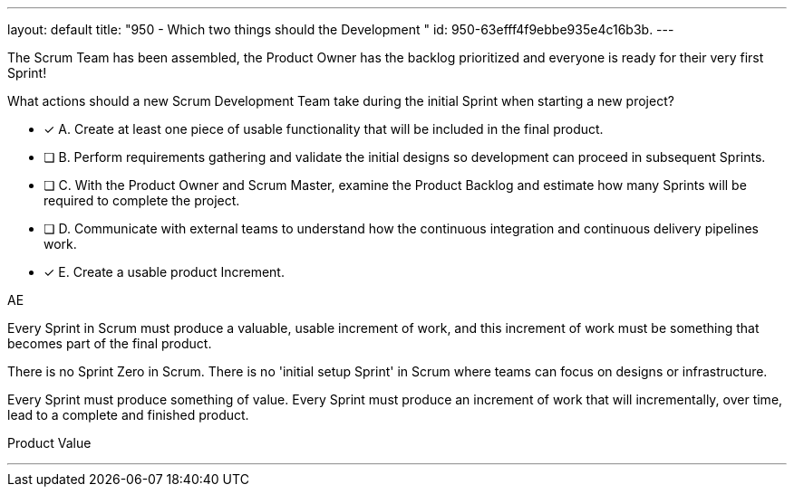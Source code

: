 ---
layout: default 
title: "950 - Which two things should the Development "
id: 950-63efff4f9ebbe935e4c16b3b.
---


[#question]


****

[#query]
--
The Scrum Team has been assembled, the Product Owner has the backlog prioritized and everyone is ready for their very first Sprint!

What actions should a new Scrum Development Team take during the initial Sprint when starting a new project?
--

[#list]
--
* [*] A. Create at least one piece of usable functionality that will be included in the final product.
* [ ] B. Perform requirements gathering and validate the initial designs so development can proceed in subsequent Sprints.
* [ ] C. With the Product Owner and Scrum Master, examine the Product Backlog and estimate how many Sprints will be required to complete the project.
* [ ] D. Communicate with external teams to understand how the continuous integration and continuous delivery pipelines work.
* [*] E. Create a usable product Increment.

--
****

[#answer]
AE

[#explanation]
--
Every Sprint in Scrum must produce a valuable, usable increment of work, and this increment of work must be something that becomes part of the final product.

There is no Sprint Zero in Scrum. There is no 'initial setup Sprint' in Scrum where teams can focus on designs or infrastructure. 

Every Sprint must produce something of value. Every Sprint must produce an increment of work that will incrementally, over time, lead to a complete and finished product.

--

[#ka]
Product Value

'''

